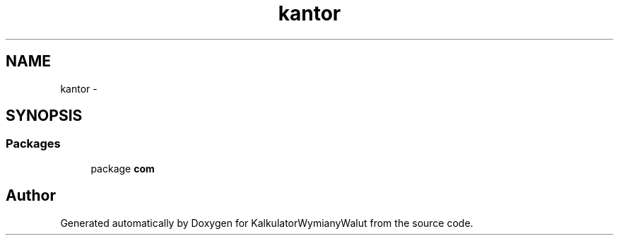 .TH "kantor" 3 "Thu Jan 14 2016" "KalkulatorWymianyWalut" \" -*- nroff -*-
.ad l
.nh
.SH NAME
kantor \- 
.SH SYNOPSIS
.br
.PP
.SS "Packages"

.in +1c
.ti -1c
.RI "package \fBcom\fP"
.br
.in -1c
.SH "Author"
.PP 
Generated automatically by Doxygen for KalkulatorWymianyWalut from the source code\&.
